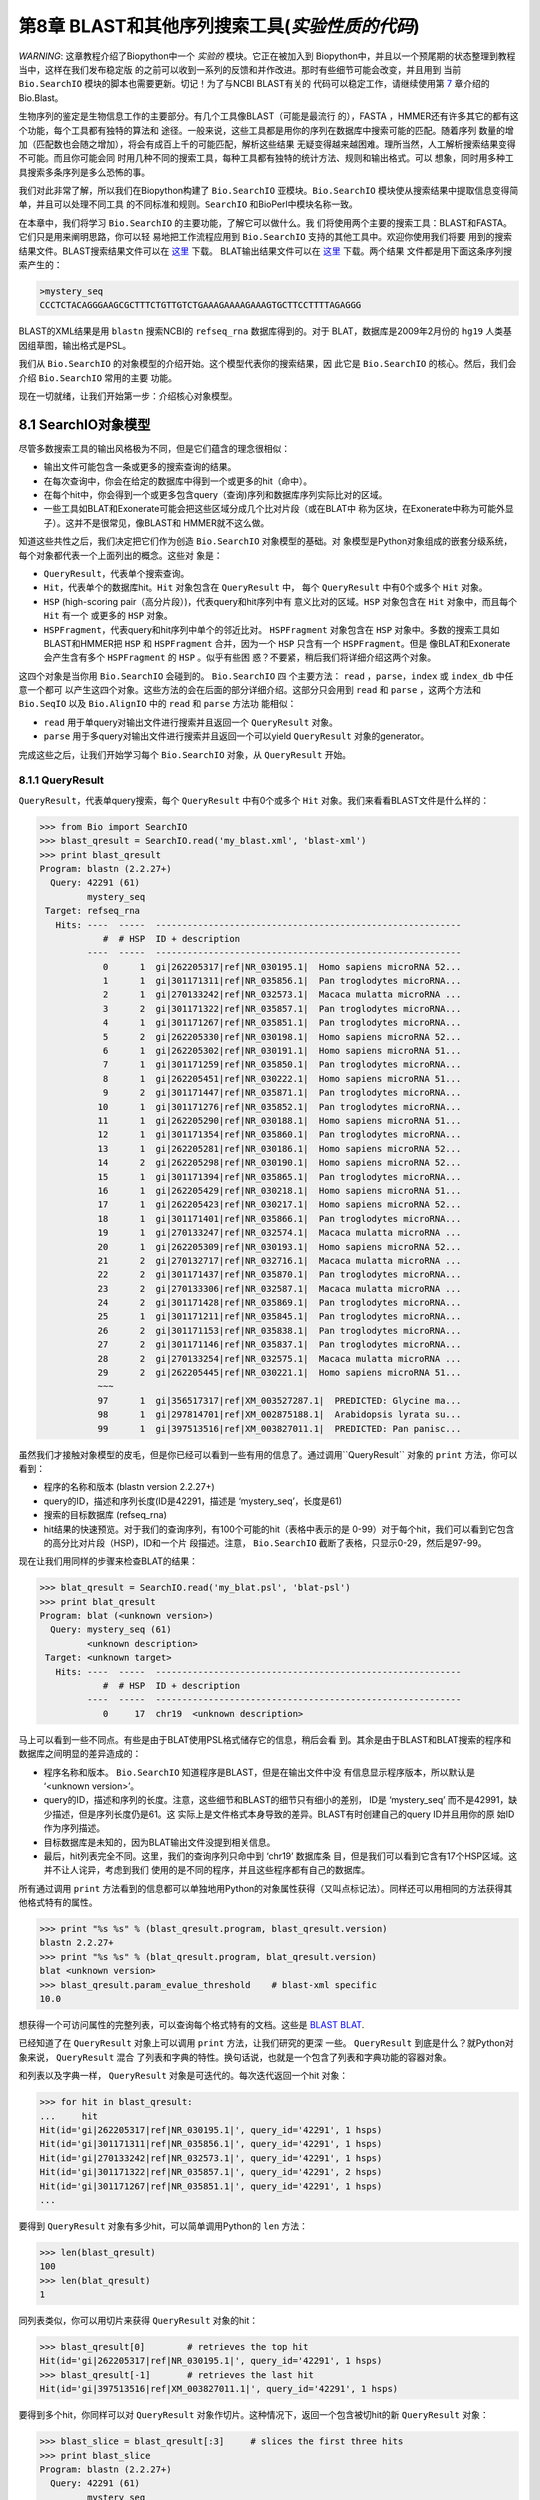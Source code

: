 第8章  BLAST和其他序列搜索工具(*实验性质的代码*)
======================================================================

*WARNING*: 这章教程介绍了Biopython中一个 *实验的* 模块。它正在被加入到
Biopython中，并且以一个预尾期的状态整理到教程当中，这样在我们发布稳定版
的之前可以收到一系列的反馈和并作改进。那时有些细节可能会改变，并且用到
当前 ``Bio.SearchIO`` 模块的脚本也需要更新。切记！为了与NCBI BLAST有关的
代码可以稳定工作，请继续使用第 \ `7 <#chapter:blast>`__ 章介绍的Bio.Blast。

生物序列的鉴定是生物信息工作的主要部分。有几个工具像BLAST（可能是最流行
的），FASTA ，HMMER还有许多其它的都有这个功能，每个工具都有独特的算法和
途径。一般来说，这些工具都是用你的序列在数据库中搜索可能的匹配。随着序列
数量的增加（匹配数也会随之增加），将会有成百上千的可能匹配，解析这些结果
无疑变得越来越困难。理所当然，人工解析搜索结果变得不可能。而且你可能会同
时用几种不同的搜索工具，每种工具都有独特的统计方法、规则和输出格式。可以
想象，同时用多种工具搜索多条序列是多么恐怖的事。

我们对此非常了解，所以我们在Biopython构建了 ``Bio.SearchIO`` 亚模块。``Bio.SearchIO`` 模块使从搜索结果中提取信息变得简单，并且可以处理不同工具
的不同标准和规则。``SearchIO`` 和BioPerl中模块名称一致。

在本章中，我们将学习 ``Bio.SearchIO`` 的主要功能，了解它可以做什么。我
们将使用两个主要的搜索工具：BLAST和FASTA。它们只是用来阐明思路，你可以轻
易地把工作流程应用到 ``Bio.SearchIO`` 支持的其他工具中。欢迎你使用我们将要
用到的搜索结果文件。BLAST搜索结果文件可以在
`这里 <http://biopython.org/SRC/Tests/Tutorial/my_blast.xml>`__ 下载。
BLAT输出结果文件可以在
`这里 <http://biopython.org/SRC/Tests/Tutorial/my_blat.psl>`__ 下载。两个结果
文件都是用下面这条序列搜索产生的：

.. code:: python

    >mystery_seq
    CCCTCTACAGGGAAGCGCTTTCTGTTGTCTGAAAGAAAAGAAAGTGCTTCCTTTTAGAGGG

BLAST的XML结果是用 ``blastn`` 搜索NCBI的 ``refseq_rna`` 数据库得到的。对于
BLAT，数据库是2009年2月份的 ``hg19`` 人类基因组草图，输出格式是PSL。

我们从 ``Bio.SearchIO`` 的对象模型的介绍开始。这个模型代表你的搜索结果，因
此它是 ``Bio.SearchIO`` 的核心。然后，我们会介绍 ``Bio.SearchIO`` 常用的主要
功能。

现在一切就绪，让我们开始第一步：介绍核心对象模型。

8.1  SearchIO对象模型
------------------------------

尽管多数搜索工具的输出风格极为不同，但是它们蕴含的理念很相似：


-  输出文件可能包含一条或更多的搜索查询的结果。
-  在每次查询中，你会在给定的数据库中得到一个或更多的hit（命中）。
-  在每个hit中，你会得到一个或更多包含query（查询)序列和数据库序列实际比对的区域。
-  一些工具如BLAT和Exonerate可能会把这些区域分成几个比对片段（或在BLAT中
   称为区块，在Exonerate中称为可能外显子）。这并不是很常见，像BLAST和
   HMMER就不这么做。

知道这些共性之后，我们决定把它们作为创造 ``Bio.SearchIO`` 对象模型的基础。对
象模型是Python对象组成的嵌套分级系统，每个对象都代表一个上面列出的概念。这些对
象是：

-  ``QueryResult``，代表单个搜索查询。
-  ``Hit``，代表单个的数据库hit。``Hit`` 对象包含在 ``QueryResult`` 中，
   每个 ``QueryResult`` 中有0个或多个 ``Hit`` 对象。
-  ``HSP`` (high-scoring pair（高分片段）)，代表query和hit序列中有
   意义比对的区域。``HSP`` 对象包含在 ``Hit`` 对象中，而且每个 ``Hit`` 有一个
   或更多的 ``HSP`` 对象。   
-  ``HSPFragment``，代表query和hit序列中单个的邻近比对。 ``HSPFragment``
   对象包含在 ``HSP`` 对象中。多数的搜索工具如BLAST和HMMER把 ``HSP`` 和
   ``HSPFragment`` 合并，因为一个 ``HSP`` 只含有一个 ``HSPFragment``。但是
   像BLAT和Exonerate会产生含有多个 ``HSPFragment`` 的 ``HSP`` 。似乎有些困
   惑？不要紧，稍后我们将详细介绍这两个对象。

这四个对象是当你用 ``Bio.SearchIO`` 会碰到的。 ``Bio.SearchIO`` 四
个主要方法： ``read`` ，``parse``，``index`` 或 ``index_db`` 中任意一个都可
以产生这四个对象。这些方法的会在后面的部分详细介绍。这部分只会用到 ``read`` 和
``parse`` ，这两个方法和 ``Bio.SeqIO`` 以及 ``Bio.AlignIO`` 中的 ``read`` 和 ``parse`` 方法功
能相似：

-  ``read`` 用于单query对输出文件进行搜索并且返回一个 ``QueryResult`` 对象。
-  ``parse`` 用于多query对输出文件进行搜索并且返回一个可以yield ``QueryResult`` 对象的generator。

完成这些之后，让我们开始学习每个 ``Bio.SearchIO`` 对象，从 ``QueryResult`` 开始。

8.1.1  QueryResult
~~~~~~~~~~~~~~~~~~

``QueryResult``，代表单query搜索，每个 ``QueryResult`` 中有0个或多个 ``Hit`` 对象。我们来看看BLAST文件是什么样的：

.. code:: python

    >>> from Bio import SearchIO
    >>> blast_qresult = SearchIO.read('my_blast.xml', 'blast-xml')
    >>> print blast_qresult
    Program: blastn (2.2.27+)
      Query: 42291 (61)
             mystery_seq
     Target: refseq_rna
       Hits: ----  -----  ----------------------------------------------------------
                #  # HSP  ID + description                                          
             ----  -----  ----------------------------------------------------------
                0      1  gi|262205317|ref|NR_030195.1|  Homo sapiens microRNA 52...
                1      1  gi|301171311|ref|NR_035856.1|  Pan troglodytes microRNA...
                2      1  gi|270133242|ref|NR_032573.1|  Macaca mulatta microRNA ...
                3      2  gi|301171322|ref|NR_035857.1|  Pan troglodytes microRNA...
                4      1  gi|301171267|ref|NR_035851.1|  Pan troglodytes microRNA...
                5      2  gi|262205330|ref|NR_030198.1|  Homo sapiens microRNA 52...
                6      1  gi|262205302|ref|NR_030191.1|  Homo sapiens microRNA 51...
                7      1  gi|301171259|ref|NR_035850.1|  Pan troglodytes microRNA...
                8      1  gi|262205451|ref|NR_030222.1|  Homo sapiens microRNA 51...
                9      2  gi|301171447|ref|NR_035871.1|  Pan troglodytes microRNA...
               10      1  gi|301171276|ref|NR_035852.1|  Pan troglodytes microRNA...
               11      1  gi|262205290|ref|NR_030188.1|  Homo sapiens microRNA 51...
               12      1  gi|301171354|ref|NR_035860.1|  Pan troglodytes microRNA...
               13      1  gi|262205281|ref|NR_030186.1|  Homo sapiens microRNA 52...
               14      2  gi|262205298|ref|NR_030190.1|  Homo sapiens microRNA 52...
               15      1  gi|301171394|ref|NR_035865.1|  Pan troglodytes microRNA...
               16      1  gi|262205429|ref|NR_030218.1|  Homo sapiens microRNA 51...
               17      1  gi|262205423|ref|NR_030217.1|  Homo sapiens microRNA 52...
               18      1  gi|301171401|ref|NR_035866.1|  Pan troglodytes microRNA...
               19      1  gi|270133247|ref|NR_032574.1|  Macaca mulatta microRNA ...
               20      1  gi|262205309|ref|NR_030193.1|  Homo sapiens microRNA 52...
               21      2  gi|270132717|ref|NR_032716.1|  Macaca mulatta microRNA ...
               22      2  gi|301171437|ref|NR_035870.1|  Pan troglodytes microRNA...
               23      2  gi|270133306|ref|NR_032587.1|  Macaca mulatta microRNA ...
               24      2  gi|301171428|ref|NR_035869.1|  Pan troglodytes microRNA...
               25      1  gi|301171211|ref|NR_035845.1|  Pan troglodytes microRNA...
               26      2  gi|301171153|ref|NR_035838.1|  Pan troglodytes microRNA...
               27      2  gi|301171146|ref|NR_035837.1|  Pan troglodytes microRNA...
               28      2  gi|270133254|ref|NR_032575.1|  Macaca mulatta microRNA ...
               29      2  gi|262205445|ref|NR_030221.1|  Homo sapiens microRNA 51...
               ~~~
               97      1  gi|356517317|ref|XM_003527287.1|  PREDICTED: Glycine ma...
               98      1  gi|297814701|ref|XM_002875188.1|  Arabidopsis lyrata su...
               99      1  gi|397513516|ref|XM_003827011.1|  PREDICTED: Pan panisc...

虽然我们才接触对象模型的皮毛，但是你已经可以看到一些有用的信息了。通过调用``QueryResult`` 对象的 ``print`` 方法，你可以看到：

-  程序的名称和版本 (blastn version 2.2.27+)
-  query的ID，描述和序列长度(ID是42291，描述是 ‘mystery\_seq’，长度是61)
-  搜索的目标数据库 (refseq\_rna)
-  hit结果的快速预览。对于我们的查询序列，有100个可能的hit（表格中表示的是
   0-99）对于每个hit，我们可以看到它包含的高分比对片段（HSP)，ID和一个片
   段描述。注意， ``Bio.SearchIO`` 截断了表格，只显示0-29，然后是97-99。
 
现在让我们用同样的步骤来检查BLAT的结果：

.. code:: python

    >>> blat_qresult = SearchIO.read('my_blat.psl', 'blat-psl')
    >>> print blat_qresult
    Program: blat (<unknown version>)
      Query: mystery_seq (61)
             <unknown description>
     Target: <unknown target>
       Hits: ----  -----  ----------------------------------------------------------
                #  # HSP  ID + description                                          
             ----  -----  ----------------------------------------------------------
                0     17  chr19  <unknown description>                              

马上可以看到一些不同点。有些是由于BLAT使用PSL格式储存它的信息，稍后会看
到。其余是由于BLAST和BLAT搜索的程序和数据库之间明显的差异造成的：

-  程序名称和版本。 ``Bio.SearchIO`` 知道程序是BLAST，但是在输出文件中没
   有信息显示程序版本，所以默认是 ‘<unknown version>’。
-  query的ID，描述和序列的长度。注意，这些细节和BLAST的细节只有细小的差别，
   ID是 ‘mystery\_seq’ 而不是42991，缺少描述，但是序列长度仍是61。这
   实际上是文件格式本身导致的差异。BLAST有时创建自己的query ID并且用你的原
   始ID作为序列描述。
-  目标数据库是未知的，因为BLAT输出文件没提到相关信息。
-  最后，hit列表完全不同。这里，我们的查询序列只命中到 ‘chr19’ 数据库条
   目，但是我们可以看到它含有17个HSP区域。这并不让人诧异，考虑到我们
   使用的是不同的程序，并且这些程序都有自己的数据库。

所有通过调用 ``print`` 方法看到的信息都可以单独地用Python的对象属性获得（又叫点标记法）。同样还可以用相同的方法获得其他格式特有的属性。

.. code:: python

    >>> print "%s %s" % (blast_qresult.program, blast_qresult.version)
    blastn 2.2.27+
    >>> print "%s %s" % (blat_qresult.program, blat_qresult.version)
    blat <unknown version>
    >>> blast_qresult.param_evalue_threshold    # blast-xml specific
    10.0

想获得一个可访问属性的完整列表，可以查询每个格式特有的文档。这些是 
`BLAST <http://biopython.org/DIST/docs/api/Bio.SearchIO.BlastIO-module.html>`__
`BLAT <http://biopython.org/DIST/docs/api/Bio.SearchIO.BlatIO-module.html>`__.

已经知道了在 ``QueryResult`` 对象上可以调用 ``print`` 方法，让我们研究的更深
一些。 ``QueryResult`` 到底是什么？就Python对象来说， ``QueryResult`` 混合
了列表和字典的特性。换句话说，也就是一个包含了列表和字典功能的容器对象。

和列表以及字典一样， ``QueryResult`` 对象是可迭代的。每次迭代返回一个hit
对象：

.. code:: python

    >>> for hit in blast_qresult:
    ...     hit
    Hit(id='gi|262205317|ref|NR_030195.1|', query_id='42291', 1 hsps)
    Hit(id='gi|301171311|ref|NR_035856.1|', query_id='42291', 1 hsps)
    Hit(id='gi|270133242|ref|NR_032573.1|', query_id='42291', 1 hsps)
    Hit(id='gi|301171322|ref|NR_035857.1|', query_id='42291', 2 hsps)
    Hit(id='gi|301171267|ref|NR_035851.1|', query_id='42291', 1 hsps)
    ...

要得到 ``QueryResult`` 对象有多少hit，可以简单调用Python的 ``len`` 方法：

.. code:: python

    >>> len(blast_qresult)
    100
    >>> len(blat_qresult)
    1

同列表类似，你可以用切片来获得 ``QueryResult`` 对象的hit：

.. code:: python

    >>> blast_qresult[0]        # retrieves the top hit
    Hit(id='gi|262205317|ref|NR_030195.1|', query_id='42291', 1 hsps)
    >>> blast_qresult[-1]       # retrieves the last hit
    Hit(id='gi|397513516|ref|XM_003827011.1|', query_id='42291', 1 hsps)

要得到多个hit，你同样可以对 ``QueryResult`` 对象作切片。这种情况下，返回一个包含被切hit的新 ``QueryResult`` 对象：

.. code:: python

    >>> blast_slice = blast_qresult[:3]     # slices the first three hits
    >>> print blast_slice
    Program: blastn (2.2.27+)
      Query: 42291 (61)
             mystery_seq
     Target: refseq_rna
       Hits: ----  -----  ----------------------------------------------------------
                #  # HSP  ID + description                                          
             ----  -----  ----------------------------------------------------------
                0      1  gi|262205317|ref|NR_030195.1|  Homo sapiens microRNA 52...
                1      1  gi|301171311|ref|NR_035856.1|  Pan troglodytes microRNA...
                2      1  gi|270133242|ref|NR_032573.1|  Macaca mulatta microRNA ...

同字典类似，可以通过ID获取hit。如果你知道一个特定的hit ID存在于一个搜索结果中时，特别有用：

.. code:: python

    >>> blast_qresult['gi|262205317|ref|NR_030195.1|']
    Hit(id='gi|262205317|ref|NR_030195.1|', query_id='42291', 1 hsps)

你可以用 ``hits`` 方法获得完整的 ``Hit`` 对象，也可以用 ``hit_keys`` 方法获得完整的 ``Hit`` ID：

.. code:: python

    >>> blast_qresult.hits
    [...]       # list of all hits
    >>> blast_qresult.hit_keys
    [...]       # list of all hit IDs

如果你想确定一个特定的hit是否存在于查询结果中该怎么做呢？可以用 ``in`` 关键字作一个简单的成员检验：

.. code:: python

    >>> 'gi|262205317|ref|NR_030195.1|' in blast_qresult
    True
    >>> 'gi|262205317|ref|NR_030194.1|' in blast_qresult
    False

有时候，只知道一个hit是否存在是不够的，你可能也会想知道hit的排名。 ``index`` 方法可以帮助你：

.. code:: python

    >>> blast_qresult.index('gi|301171437|ref|NR_035870.1|')
    22

记住，我们用的是Python风格的索引，是从0开始。这代表hit的排名是23而不是22。

同样，注意你看的hit排名是基于原始搜索输出文件的本来顺序。不同的搜索工具可
能会基于不同的标准排列hit。

如果原本的hit排序不合你意，可以用 ``QueryResult`` 对象的 ``sort`` 方法。
它和Python的 ``list.sort`` 方法很相似，只是有个是否创建一个新的排序后的
``QueryResult`` 对象的选项。

这里有个用 ``QueryResult.sort`` 方法对hit排序的例子，这个方法基于每个hit
的完整序列长度。对于这个特殊的排序，我们设置 ``in_place`` 参数等于 ``False`` ，
这样排序方法会返回一个新的 ``QueryResult`` 对象，而原来的对象是未排序的。
我们同样可以设置 ``reverse`` 参数等于 `` True `` 以递减排序。

.. code:: python

    >>> for hit in blast_qresult[:5]:   # id and sequence length of the first five hits
    ...     print hit.id, hit.seq_len
    ...
    gi|262205317|ref|NR_030195.1| 61
    gi|301171311|ref|NR_035856.1| 60
    gi|270133242|ref|NR_032573.1| 85
    gi|301171322|ref|NR_035857.1| 86
    gi|301171267|ref|NR_035851.1| 80

    >>> sort_key = lambda hit: hit.seq_len
    >>> sorted_qresult = blast_qresult.sort(key=sort_key, reverse=True, in_place=False)
    >>> for hit in sorted_qresult[:5]:
    ...     print hit.id, hit.seq_len
    ...
    gi|397513516|ref|XM_003827011.1| 6002
    gi|390332045|ref|XM_776818.2| 4082
    gi|390332043|ref|XM_003723358.1| 4079
    gi|356517317|ref|XM_003527287.1| 3251
    gi|356543101|ref|XM_003539954.1| 2936

有 ``in_place`` 参数的好处是可以保留原本的顺序，后面会用到。注意这不是 ``QueryResult.sort`` 的默认行为，需要我们明确地设置 ``in_place`` 为 ``True`` 。

现在，你已经知道使用 ``QueryResult`` 对象。但是，在我们学习 ``Bio.SearchIO`` 
模块下个对象前，先了解下可以让 ``QueryResult`` 对象更易使用的两个方法：
``filter`` 和 ``map`` 方法。

如果你对Python的列表推导式、generator表达式或内建的 ``filter`` 和 ``map`` 
很熟悉，就知道（不知道就是看看吧!)它们在处理list-like的对象时有多有用。
你可以用这些内建的方法来操作 ``QueryResult`` 对象，但是这只对正常list有效，并且可操作性也会受到限制。

这就是为什么 ``QueryResult`` 对象提供自己特有的 ``filter`` 和 ``map`` 
方法。对于 ``filter`` 有相似的 ``hit_filter`` 和 ``hsp_filter`` 方法，
从名称就可以看出，这些方法过滤 ``QueryResult`` 对象的 ``Hit`` 对象或者
``HSP`` 对象。同样的，对于 ``map`` ， ``QueryResult`` 对象同样提供相似
的  ``hit_map`` 和 ``hsp_map`` 方法。这些方法分别应用于 ``QueryResult`` 对象 ``hit`` 或者 ``HSP`` 对象。 

让我们来看看这些方法的功能，从 ``hit_filter`` 开始。这个方法接受一个回调
函数，这个函数检验给定的 ``Hit`` 是否符合你设定的条件。换句话说，这个方法
必须接受一个单独 ``Hit`` 对象作为参数并且返回  ``True`` 或 ``False`` 。 

这里有个用 ``hit_filter`` 筛选出只有一个HSP的 ``Hit`` 对象的例子：

.. code:: python

    >>> filter_func = lambda hit: len(hit.hsps) > 1     # the callback function
    >>> len(blast_qresult)      # no. of hits before filtering
    100
    >>> filtered_qresult = blast_qresult.hit_filter(filter_func)
    >>> len(filtered_qresult)   # no. of hits after filtering
    37
    >>> for hit in filtered_qresult[:5]:    # quick check for the hit lengths
    ...     print hit.id, len(hit.hsps)
    gi|301171322|ref|NR_035857.1| 2
    gi|262205330|ref|NR_030198.1| 2
    gi|301171447|ref|NR_035871.1| 2
    gi|262205298|ref|NR_030190.1| 2
    gi|270132717|ref|NR_032716.1| 2

``hsp_filter`` 和 ``hit_filter`` 功能相同，只是它过滤每个hit中的 ``HSP`` 对象，
而不是 ``Hit`` 。

对于 ``map`` 方法，同样接受一个回调函数作为参数。但是回调函数返回修改过的 ``Hit`` 或 ``HSP`` 对象（取决于你是否使用 ``hit_map`` 或 ``hsp_map`` 方法），
而不是返回 ``True`` 或 ``False``。

来看一个用 ``hit_map`` 方法来重命名hit ID的例子：

.. code:: python

    >>> def map_func(hit):
    ...     hit.id = hit.id.split('|')[3]   # renames 'gi|301171322|ref|NR_035857.1|' to 'NR_035857.1'
    ...     return hit
    ...
    >>> mapped_qresult = blast_qresult.hit_map(map_func)
    >>> for hit in mapped_qresult[:5]:
    ...     print hit.id
    NR_030195.1
    NR_035856.1
    NR_032573.1
    NR_035857.1
    NR_035851.1

同样的， ``hsp_map`` 和 ``hit_map`` 作用相似, 但是作用于 ``HSP`` 对象而不是 ``Hit`` 对象。

8.1.2  Hit
~~~~~~~~~~

``Hit`` 对象代表从单个数据库获得所有查询结果。在 ``Bio.SearchIO`` 对象等级中是二级容器。它们被包含在 ``QueryResult`` 对象中，同时它们又包含 ``HSP`` 对象。

看看它们是什么样的，从我们的BLAST搜索开始：

.. code:: python

    >>> from Bio import SearchIO
    >>> blast_qresult = SearchIO.read('my_blast.xml', 'blast-xml')
    >>> blast_hit = blast_qresult[3]    # fourth hit from the query result

.. code:: python

    >>> print blast_hit
    Query: 42291
           mystery_seq
      Hit: gi|301171322|ref|NR_035857.1| (86)
           Pan troglodytes microRNA mir-520c (MIR520C), microRNA
     HSPs: ----  --------  ---------  ------  ---------------  ---------------------
              #   E-value  Bit score    Span      Query range              Hit range
           ----  --------  ---------  ------  ---------------  ---------------------
              0   8.9e-20     100.47      60           [1:61]                [13:73]
              1   3.3e-06      55.39      60           [0:60]                [13:73]

可以看到我们获得了必要的信息：

-  query的ID和描述信息。一个hit总是和一个query绑定，所以我们同样希望记录原始
   query。这些值可以通过 ``query_id`` 和  ``query_description`` 属性从hit
   中获取。
-  我们同样得到了hit的ID、描述和序列全长。它们可以分别通过 ``id``，
   ``description``，和 ``seq_len`` 获取。
-  最后，有一个hit含有的HSP的简短信息表。在每行中，HSP重要信息被
   列出来：HSP索引，e值，得分，长度（包括gap），query坐标和hit坐标。

现在，和BLAT结果作对比。记住，在BLAT搜索结果中，我们发现有一个含有17HSP的hit。

.. code:: python

    >>> blat_qresult = SearchIO.read('my_blat.psl', 'blat-psl')
    >>> blat_hit = blat_qresult[0]      # the only hit
    >>> print blat_hit
    Query: mystery_seq
           <unknown description>
      Hit: chr19 (59128983)
           <unknown description>
     HSPs: ----  --------  ---------  ------  ---------------  ---------------------
              #   E-value  Bit score    Span      Query range              Hit range
           ----  --------  ---------  ------  ---------------  ---------------------
              0         ?          ?       ?           [0:61]    [54204480:54204541]
              1         ?          ?       ?           [0:61]    [54233104:54264463]
              2         ?          ?       ?           [0:61]    [54254477:54260071]
              3         ?          ?       ?           [1:61]    [54210720:54210780]
              4         ?          ?       ?           [0:60]    [54198476:54198536]
              5         ?          ?       ?           [0:61]    [54265610:54265671]
              6         ?          ?       ?           [0:61]    [54238143:54240175]
              7         ?          ?       ?           [0:60]    [54189735:54189795]
              8         ?          ?       ?           [0:61]    [54185425:54185486]
              9         ?          ?       ?           [0:60]    [54197657:54197717]
             10         ?          ?       ?           [0:61]    [54255662:54255723]
             11         ?          ?       ?           [0:61]    [54201651:54201712]
             12         ?          ?       ?           [8:60]    [54206009:54206061]
             13         ?          ?       ?          [10:61]    [54178987:54179038]
             14         ?          ?       ?           [8:61]    [54212018:54212071]
             15         ?          ?       ?           [8:51]    [54234278:54234321]
             16         ?          ?       ?           [8:61]    [54238143:54238196]

我们得到了和前面看到的BLAST hit详细程度相似的结果。但是有些不同点需要解释：

-  e-value和bit score列的值。因为BLAT HSP没有e-values和bit scores，默
   认显示‘?’.
-  span列是怎么回事呢？span值本来是显示完整的比对长度，包含所有的残基和
   gap。但是PSL格式目前还不支持这些信息并且 ``Bio.SearchIO`` 也不打算去猜它到底是多少，所有我们得到了和e-value以及bit score列相同的 ‘?’。 

就Python对象来说， ``Hit`` 和列表行为最相似，但是额外含有 ``HSP`` 。如果
你对列表熟悉，在使用 ``Hit`` 对象是不会遇到困难。

和列表一样， ``Hit`` 对象是可迭代的，并且每次迭代返回一个 ``HSP`` 对象：

.. code:: python

    >>> for hsp in blast_hit:
    ...     hsp
    HSP(hit_id='gi|301171322|ref|NR_035857.1|', query_id='42291', 1 fragments)
    HSP(hit_id='gi|301171322|ref|NR_035857.1|', query_id='42291', 1 fragments)

你可以对 ``Hit`` 对象调用 ``len`` 方法查看它含有多少个 ``HSP`` 对象：

.. code:: python

    >>> len(blast_hit)
    2
    >>> len(blat_hit)
    17

你可以对 ``Hit`` 对象作切片取得单个或多个 ``HSP`` 对象，和 ``QueryResult``
一样，如果切取多个 ``HSP``  ，会返回包含被切片 ``HSP``  的一个新 ``Hit`` 对象。

.. code:: python

    >>> blat_hit[0]                 # retrieve single items
    HSP(hit_id='chr19', query_id='mystery_seq', 1 fragments)
    >>> sliced_hit = blat_hit[4:9]  # retrieve multiple items
    >>> len(sliced_hit)
    5
    >>> print sliced_hit
    Query: mystery_seq
           <unknown description>
      Hit: chr19 (59128983)
           <unknown description>
     HSPs: ----  --------  ---------  ------  ---------------  ---------------------
              #   E-value  Bit score    Span      Query range              Hit range
           ----  --------  ---------  ------  ---------------  ---------------------
              0         ?          ?       ?           [0:60]    [54198476:54198536]
              1         ?          ?       ?           [0:61]    [54265610:54265671]
              2         ?          ?       ?           [0:61]    [54238143:54240175]
              3         ?          ?       ?           [0:60]    [54189735:54189795]
              4         ?          ?       ?           [0:61]    [54185425:54185486]

你同样可以对一个 ``Hit`` 里的 ``HSP``  排序，和你在 ``QueryResult`` 对象
中看到的方法一样。

最后，同样可以对 ``Hit`` 对象使用 ``filter`` 和 ``map`` 方法。和 ``QueryResult`` 
不同， ``Hit`` 对象只有一种 ``filter`` (``Hit.filter``) 和一种 ``map`` (``Hit.map``)。

8.1.3  HSP
~~~~~~~~~~

``HSP`` (高分片段)代表hit序列中的一个区域，该区域包含对于查询序列有意义的
比对。它包含了你的查询序列和一个数据库条目之间精确的匹配。由于匹配取决于
序列搜索工具的算法， ``HSP``  含有大部分统计信息，这些统计是由搜索工具计
算得到的。这使得不同搜索工具的 ``HSP``  对象之间的差异和你在 ``QueryResult`` 
以及 ``Hit`` 对象看到的差异更加明显。

我们来看看BLAST和BLAT搜索的例子。先看BLAST HSP：

.. code:: python

    >>> from Bio import SearchIO
    >>> blast_qresult = SearchIO.read('my_blast.xml', 'blast-xml')
    >>> blast_hsp = blast_qresult[0][0]    # first hit, first hsp

.. code:: python

    >>> print blast_hsp
          Query: 42291 mystery_seq
            Hit: gi|262205317|ref|NR_030195.1| Homo sapiens microRNA 520b (MIR520...
    Query range: [0:61] (1)
      Hit range: [0:61] (1)
    Quick stats: evalue 4.9e-23; bitscore 111.29
      Fragments: 1 (61 columns)
         Query - CCCTCTACAGGGAAGCGCTTTCTGTTGTCTGAAAGAAAAGAAAGTGCTTCCTTTTAGAGGG
                 |||||||||||||||||||||||||||||||||||||||||||||||||||||||||||||
           Hit - CCCTCTACAGGGAAGCGCTTTCTGTTGTCTGAAAGAAAAGAAAGTGCTTCCTTTTAGAGGG

和 ``QueryResult`` 以及 ``Hit`` 类似，调用 ``HSP``  的 ``print`` 方法,
显示细节：

-  有query和hit的ID以及描述。我们需要这些来识别我们的 ``HSP``  。
-  我们同样得到了query和hit序列的匹配范围。这里用的的切片标志着范围的表示
   是使用Python的索引风格（从0开始，半开区间）。圆括号里的数字表示正负链。
   这里，两条序列都是正链。
-  还有一些简短统计：e-value和bitscore。
-  还有一些HSP片段的信息。现在可以忽略，稍后会解释。
-  最后，还有query和hit的比对。

这些信息可以用点标记从它们本身获得，和 ``Hit`` 以及 ``QueryResult`` 相同： 

.. code:: python

    >>> blast_hsp.query_range
    (0, 61)

.. code:: python

    >>> blast_hsp.evalue
    4.91307e-23

它们并不是仅有的属性， ``HSP``  对象有一系列的属性，使得获得它们的具体信
息更加容易。下面是一些例子：

.. code:: python

    >>> blast_hsp.hit_start         # start coordinate of the hit sequence
    0
    >>> blast_hsp.query_span        # how many residues in the query sequence
    61
    >>> blast_hsp.aln_span          # how long the alignment is
    61

查看 ``HSP``
`文档 <http://biopython.org/DIST/docs/api/Bio.SearchIO._model.hsp-module.html>`__
获取完整的属性列表。

不仅如此，每个搜索工具通常会对它的 ``HSP``  对象作统计学或其他细节计算。例如，一个
XML BLAST搜索同样输出gap以及相同的残基数量。这些属性可以像这样被获取：

.. code:: python

    >>> blast_hsp.gap_num       # number of gaps
    0
    >>> blast_hsp.ident_num     # number of identical residues
    61

这些细节是格式特异的；它们可能不会出现在其他的格式中。要知道哪些细节在给
定的序列搜索工具中是存在的，你应该查看那种格式的在 ``Bio.SearchIO`` 中的
文档。或者可以用 ``.__dict__.keys()`` 获得快速列表：

.. code:: python

    >>> blast_hsp.__dict__.keys()
    ['bitscore', 'evalue', 'ident_num', 'gap_num', 'bitscore_raw', 'pos_num', '_items']

最后，你可能已经注意到了，我们HSP的 ``query`` 和 ``hit`` 属性不只是规律字符串： 


.. code:: python

    >>> blast_hsp.query
    SeqRecord(seq=Seq('CCCTCTACAGGGAAGCGCTTTCTGTTGTCTGAAAGAAAAGAAAGTGCTTCCTTT...GGG', DNAAlphabet()), id='42291', name='aligned query sequence', description='mystery_seq', dbxrefs=[])
    >>> blast_hsp.hit
    SeqRecord(seq=Seq('CCCTCTACAGGGAAGCGCTTTCTGTTGTCTGAAAGAAAAGAAAGTGCTTCCTTT...GGG', DNAAlphabet()), id='gi|262205317|ref|NR_030195.1|', name='aligned hit sequence', description='Homo sapiens microRNA 520b (MIR520B), microRNA', dbxrefs=[])

它们是你已经在第 \ `4 <#chapter:SeqRecord>`__ 章看到过的 ``SeqRecord`` 对象！
意味着你可以对 ``SeqRecord`` 对象做的各种有趣的事同样适用于 ``HSP.query`` 和 ``HSP.hit`` 对象。

现在 ``HSP``  对象有个 ``alignment`` 属性（一个 ``MultipleSeqAlignment`` 
对象）应该不会让你感到惊讶：

.. code:: python

    >>> print blast_hsp.aln
    DNAAlphabet() alignment with 2 rows and 61 columns
    CCCTCTACAGGGAAGCGCTTTCTGTTGTCTGAAAGAAAAGAAAG...GGG 42291
    CCCTCTACAGGGAAGCGCTTTCTGTTGTCTGAAAGAAAAGAAAG...GGG gi|262205317|ref|NR_030195.1|


探索完BLAST HSP对象，让我们看看来自BLAT结果的不一样的HSP。我们将对它调用 ``print`` 方法： 

.. code:: python

    >>> blat_qresult = SearchIO.read('my_blat.psl', 'blat-psl')
    >>> blat_hsp = blat_qresult[0][0]       # first hit, first hsp
    >>> print blat_hsp
          Query: mystery_seq <unknown description>
            Hit: chr19 <unknown description>
    Query range: [0:61] (1)
      Hit range: [54204480:54204541] (1)
    Quick stats: evalue ?; bitscore ?
      Fragments: 1 (? columns)

一些输出你应该已经猜到了。我们得到了查询序列、hit ID、描述以及序列坐标。
evalue和bitscore的值是 ‘?’ ，因为BLAT HSP并没有这些属性。但是最大的不同
是你看不到任何的序列比对展示。如果你看的更仔细，PSL格式本身并没有任何的
hit和query序列，所以 ``Bio.SearchIO`` 不会创建任何序列或者比对对象。如果
你尝试获取 ``HSP.query`` ，``HSP.hit`` ， 或者 ``HSP.aln`` 属性会怎么样
呢？你会得到这些属性的默认值 ``None`` ：

.. code:: python

    >>> blat_hsp.hit is None
    True
    >>> blat_hsp.query is None
    True
    >>> blat_hsp.aln is None
    True

这并不影响其他的属性。例如，你仍然可以获取query和hit比对的长度。尽管不显
示任何的属性，但是PSL格式还是有这些信息的，所以 ``Bio.SearchIO`` 可以抽
提出这些信息。

.. code:: python

    >>> blat_hsp.query_span     # length of query match
    61
    >>> blat_hsp.hit_span       # length of hit match
    61

其他格式特异的属性同样被展示出来：

.. code:: python

    >>> blat_hsp.score          # PSL score
    61
    >>> blat_hsp.mismatch_num   # the mismatch column
    0

到目前为止，一切还不错？当你看到BLAT结果中不同的HSP时，事情变得更有趣了。
你可能会回想起在BLAT搜索中，有时我们把结果分成 ‘blocks’ 。这些区块是必需比对片段，可能会有些内含子在它们之间。

让我们看看 ``Bio.SearchIO`` 怎么处理包含多个区块的BLAT HSP：

.. code:: python

    >>> blat_hsp2 = blat_qresult[0][1]      # first hit, second hsp
    >>> print blat_hsp2
          Query: mystery_seq <unknown description>
            Hit: chr19 <unknown description>
    Query range: [0:61] (1)
      Hit range: [54233104:54264463] (1)
    Quick stats: evalue ?; bitscore ?
      Fragments: ---  --------------  ----------------------  ----------------------
                   #            Span             Query range               Hit range
                 ---  --------------  ----------------------  ----------------------
                   0               ?                  [0:18]     [54233104:54233122]
                   1               ?                 [18:61]     [54264420:54264463]

怎么回事？我们仍然得到了一些必要的信息：ID，描述信息，坐标和快速统计，和
你前面看到的一样。但是片段信息完全不同。我们得到了有两行数据的表格，而不是显示 ‘Fragment: 1’。

这就是 ``Bio.SearchIO`` 处理含有多片段HSP的方式。和前面提到的一样，一个
HSP比对可能会被内含子分成多个片段。内含子不是query-hit匹配的一部分，所以
它们不能被当成query或hit序列的一部分。但是，它们确实影响我们处理序列坐标，
所以我们不能忽视。

看看上面的HSP的hit坐标。在 ``Hit range`` 区域，我们看到坐标是
``[54233104:54264463]``。但是看看表格中的行，我们发现不是坐标跨度的所有区域
都能匹配我们的query。特殊的是，间断区域从 ``54233122`` 到 ``54264420`` 。

你可能会问，为什么query坐标好像是邻近的?这是很好的。在这个例子中，query是连续的（无间断区域），但是hit却不是。

所有的这些属性都是可以直接从HSP获取的，通过这样的方式：

.. code:: python

    >>> blat_hsp2.hit_range         # hit start and end coordinates of the entire HSP
    (54233104, 54264463)
    >>> blat_hsp2.hit_range_all     # hit start and end coordinates of each fragment
    [(54233104, 54233122), (54264420, 54264463)]
    >>> blat_hsp2.hit_span          # hit span of the entire HSP
    31359
    >>> blat_hsp2.hit_span_all      # hit span of each fragment
    [18, 43]
    >>> blat_hsp2.hit_inter_ranges  # start and end coordinates of intervening regions in the hit sequence
    [(54233122, 54264420)]
    >>> blat_hsp2.hit_inter_spans   # span of intervening regions in the hit sequence
    [31298]

这些属性中大多数都不能简单地从PSL文件获得，但是当你分析PSL文件时，
``Bio.SearchIO`` 会动态地帮你计算。它需要的只是每个片段的开始和结束坐标。

``query``， ``hit``， 和 ``aln`` 属性又是什么情况？如果HSP含有多个片段，
你就不能使用这些属性，因为它们只取回单个 ``SeqRecord`` 或
``MultipleSeqAlignment`` 对象。但是，你可以用相应的 ``*_all`` 方法：
``query_all``， ``hit_all``， 和 ``aln_all``。 这些属性会返回包含每个HSP
片段的 ``SeqRecord`` 或 ``MultipleSeqAlignment`` 对象的列表。还有其他相同
功能的属性，也就是只对只有一个片段的HSP有效。查看 ``HSP``
`文档 <http://biopython.org/DIST/docs/api/Bio.SearchIO._model.hsp-module.html>`__
获得完整的列表。

最后，想要检查是否是多片段HSP，你可以用 ``is_fragmented`` 属性：

.. code:: python

    >>> blat_hsp2.is_fragmented     # BLAT HSP with 2 fragments
    True
    >>> blat_hsp.is_fragmented      # BLAT HSP from earlier, with one fragment
    False

在进入下部分之前，你只需要了解我们可以对 ``HSP`` 对象使用切片，和
``QueryResult`` 或 ``Hit`` 对象一样。当你使用切片的时候，会返回一个
``HSPFragment`` 对象。

8.1.4  HSP片段
~~~~~~~~~~~~~~~~~~

``HSPFragment`` 代表query和hit之间单个连续匹配。应该把它当作对象模型
和搜索结果的核心，因为它决定你的搜索是否有结果。

在多数情况下，你不必直接处理 ``HSPFragment`` 对象，因为没有那么多搜索工具
断裂它们的HSP。当你确实需要处理它们时，需要记住的是 ``HSPFragment`` 对象
要被写地尽量压缩。在多数情况下，它们仅仅包含直接与序列有关的属性：正负链，
阅读框，字母表，位置坐标，序列本身以及它们的ID和描述。

当你对 ``HSPFragment`` 对象调用 ``print`` 方法时，这些属性可以非常简单地显示
出来。这里有个从我们BLAST搜索得到的例子：

.. code:: python

    >>> from Bio import SearchIO
    >>> blast_qresult = SearchIO.read('my_blast.xml', 'blast-xml')
    >>> blast_frag = blast_qresult[0][0][0]    # first hit, first hsp, first fragment
    >>> print blast_frag
          Query: 42291 mystery_seq
            Hit: gi|262205317|ref|NR_030195.1| Homo sapiens microRNA 520b (MIR520...
    Query range: [0:61] (1)
      Hit range: [0:61] (1)
      Fragments: 1 (61 columns)
         Query - CCCTCTACAGGGAAGCGCTTTCTGTTGTCTGAAAGAAAAGAAAGTGCTTCCTTTTAGAGGG
                 |||||||||||||||||||||||||||||||||||||||||||||||||||||||||||||
           Hit - CCCTCTACAGGGAAGCGCTTTCTGTTGTCTGAAAGAAAAGAAAGTGCTTCCTTTTAGAGGG

在这个水平上，BLAT和BLAST片段看起来非常相似，除了没有出现的query和hit序列：

.. code:: python

    >>> blat_qresult = SearchIO.read('my_blat.psl', 'blat-psl')
    >>> blat_frag = blat_qresult[0][0][0]    # first hit, first hsp, first fragment
    >>> print blat_frag
          Query: mystery_seq <unknown description>
            Hit: chr19 <unknown description>
    Query range: [0:61] (1)
      Hit range: [54204480:54204541] (1)
      Fragments: 1 (? columns)

在所有情况下，这些属性都可以通过我们最爱的点标记访问。一些例子：

.. code:: python

    >>> blast_frag.query_start      # query start coordinate
    0
    >>> blast_frag.hit_strand       # hit sequence strand
    1
    >>> blast_frag.hit              # hit sequence, as a SeqRecord object
    SeqRecord(seq=Seq('CCCTCTACAGGGAAGCGCTTTCTGTTGTCTGAAAGAAAAGAAAGTGCTTCCTTT...GGG', DNAAlphabet()), id='gi|262205317|ref|NR_030195.1|', name='aligned hit sequence', description='Homo sapiens microRNA 520b (MIR520B), microRNA', dbxrefs=[])

8.2  一个关于标准和惯例的注意事项
-------------------------------------------

在我们进入到主要功能前，你需要知道 ``Bio.SearchIO`` 使用的一些标准。如果
你已经接触过多序列搜索工具，你可能必须面对每个程序处理事情方式不同的问题，
如序列位置坐标。这可能不是一个令人高兴的经历，因为这些搜索工具通常有它们
自己的标准。例如，一种工具可能使用“从1开始”(one-based)的坐标，而其他工具
使用“从0开始”(zero-based)的坐标。或者，一种程序在处理负链时，可能会反转
开始和结束坐标，而其他程序确不会。简而言之，会产生一些必须要处理的混乱。

我们意识到这种问题，并且打算在 ``Bio.SearchIO`` 中解决。毕竟， ``Bio.SearchIO`` 的目标之一就是创建一个通用简单的接口来处理多种不同的搜索
输出文件。意味着要制定一个超越你所见的对象模型的标准。

现在，你可能抱怨，”不要又来一个标准“。好吧，最后我们必须选择一个标准，这
是必须的。并且，我们并不是创造一个全新的事物；只是采用一个我们觉得对Python
使用者最好的标准（这是Biopython，毕竟）。

在使用 ``Bio.SearchIO`` 时你可以认为有个三个隐含的标准：

-  第一个适用于序列坐标。在 ``Bio.SearchIO`` 模块中，所有序列坐标遵循Python
   的坐标风格：
   从0开始，半开区间。例如，在一个BLAST XML输出文件中，HSP的起始和结束坐标
   是10和28，它们在 ``Bio.SearchIO`` 中将变成9和28。起始坐标变成9因为Python
   中索引是从0开始，而结束坐标仍然是28因为Python索引删除了区间中最后一个
   项目。
-  第二个是关于序列坐标顺序。在 ``Bio.SearchIO`` 中，开始坐标总是小于或
   等于结束坐标。但是这不是在所有的序列搜索工具中都始终适用。因为当序列
   为负链时，起始坐标会更大一些。
-  最后一个标准是关于链和阅读框的值。对于链值，只有四个可选值： ``1`` (正链)， ``-1`` (负链)， ``0`` (蛋白序列)， 和 ``None`` (无链)。对于阅读框，
   可选值是从 ``-3`` 至 ``3`` 的整型以及 ``None`` 。
   
注意，这些标准只是存在于 ``Bio.SearchIO`` 对象中。如果你把 ``Bio.SearchIO`` 
对象写入一种输出格式， ``Bio.SearchIO`` 会使用该格式的标准来输出。它并不
强加它的标准到你的输出文件。

8.3  读取搜索输出文件
--------------------------------

有两个方法，你可以用来读取搜索输出文件到 ``Bio.SearchIO`` 对象： ``read`` 和 ``parse``。
它们和其他亚模块如 ``Bio.SeqIO`` 或 ``Bio.AlignIO`` 中的 ``read`` 和 ``parse`` 方法在
本质上是相似的。你都需要提供搜索输出文件名和文件格式名，都是Python字符串类型。你可以
查阅文档来获得 ``Bio.SearchIO`` 可以识别的格式清单。

``Bio.SearchIO.read`` 用于读取单query的搜索输出文件并且返回一个 ``QueryResult`` 对象。你在前面的例子中已经看到过 ``read`` 的使用了。
你没看到的是， ``read`` 同样接受额外的关键字参数，取决于文件的格式。

这里有一些例子。在第一个例子中，我们和前面一样用 ``read`` 读BLAST表格输出
文件。在第二个例子中，我们用一个关键字来修饰，所以它分析带有注释的BLAST
表格变量。

.. code:: python

    >>> from Bio import SearchIO
    >>> qresult = SearchIO.read('tab_2226_tblastn_003.txt', 'blast-tab')
    >>> qresult
    QueryResult(id='gi|16080617|ref|NP_391444.1|', 3 hits)
    >>> qresult2 = SearchIO.read('tab_2226_tblastn_007.txt', 'blast-tab', comments=True)
    >>> qresult2
    QueryResult(id='gi|16080617|ref|NP_391444.1|', 3 hits)

这些关键字在不同的文件格式中是不一样的。查看格式文档，看看它是否有关键字参数来控制它的分析器行为。

对于 ``Bio.SearchIO.parse``，是用来读取含有任意数量query的搜索输出文件。
这个方法返回一个generator对象，在每次迭代中yield一个 ``QueryResult`` 对象。
和 ``Bio.SearchIO.read`` 一样，它同样接受格式特异的关键字参数：

.. code:: python

    >>> from Bio import SearchIO
    >>> qresults = SearchIO.parse('tab_2226_tblastn_001.txt', 'blast-tab')
    >>> for qresult in qresults:
    ...     print qresult.id
    gi|16080617|ref|NP_391444.1|
    gi|11464971:4-101
    >>> qresults2 = SearchIO.parse('tab_2226_tblastn_005.txt', 'blast-tab', comments=True)
    >>> for qresult in qresults2:
    ...     print qresult.id
    random_s00
    gi|16080617|ref|NP_391444.1|
    gi|11464971:4-101

8.4  用索引处理含有大量搜索输出的文件
---------------------------------------------------------

有时，你得到了一个包含成百上千个query的搜索输出文件要分析，你当然可以使用
``Bio.SearchIO.parse`` 来处理，但是如果你仅仅需要访问少数query的话，效率
是及其低下的。这是因为 ``parse`` 会分析所有的query，直到找到你感兴趣。

在这种情况下，理想的选择是用 ``Bio.SearchIO.index`` 或 ``Bio.SearchIO.index_db`` 
来索引文件。如果名字听起来很熟悉，是因为你之前已经见过了，在
Section \ `5.4.2 <#sec:SeqIO-index>`__。这些方法和 ``Bio.SeqIO`` 
中相应的方法行为很相似，只是多了些格式特异的关键字参数。

这里有一些例子。你可以只用文件名和格式名来 ``index`` 

.. code:: python

    >>> from Bio import SearchIO
    >>> idx = SearchIO.index('tab_2226_tblastn_001.txt', 'blast-tab')
    >>> sorted(idx.keys())
    ['gi|11464971:4-101', 'gi|16080617|ref|NP_391444.1|']
    >>> idx['gi|16080617|ref|NP_391444.1|']
    QueryResult(id='gi|16080617|ref|NP_391444.1|', 3 hits)

或者依旧使用格式特异的关键字参数：

.. code:: python

    >>> idx = SearchIO.index('tab_2226_tblastn_005.txt', 'blast-tab', comments=True)
    >>> sorted(idx.keys())
    ['gi|11464971:4-101', 'gi|16080617|ref|NP_391444.1|', 'random_s00']
    >>> idx['gi|16080617|ref|NP_391444.1|']
    QueryResult(id='gi|16080617|ref|NP_391444.1|', 3 hits)

或者使用 ``key_function`` 参数，和 ``Bio.SeqIO`` 中一样：

.. code:: python

    >>> key_function = lambda id: id.upper()    # capitalizes the keys
    >>> idx = SearchIO.index('tab_2226_tblastn_001.txt', 'blast-tab', key_function=key_function)
    >>> sorted(idx.keys())
    ['GI|11464971:4-101', 'GI|16080617|REF|NP_391444.1|']
    >>> idx['GI|16080617|REF|NP_391444.1|']
    QueryResult(id='gi|16080617|ref|NP_391444.1|', 3 hits)

``Bio.SearchIO.index_db`` 和 ``index`` 作用差不多，不同的只是它把query
偏移量写入一个SQLite数据库文件中。

8.5  写入和转换搜索输出文件
-----------------------------------------------

有时候，读取一个搜索输出文件，作些调整并写到一个新的文件是很有用的。
``Bio.SearchIO`` 提供了一个 ``write`` 方法，让你可以准确地完成这种工作。
它需要的参数是：一个可迭代返回 ``QueryResult`` 的对象，输出文件名，输出文件
格式和一些可选的格式特异的关键字参数。它返回一个4项目的元组，分别代表
被写入的 ``QueryResult``， ``Hit``， ``HSP``， 和 ``HSPFragment`` 对象的数量。 

.. code:: python

    >>> from Bio import SearchIO
    >>> qresults = SearchIO.parse('mirna.xml', 'blast-xml')     # read XML file
    >>> SearchIO.write(qresults, 'results.tab', 'blast-tab')    # write to tabular file
    (3, 239, 277, 277)

你应该注意，不同的文件格式需要 ``QueryResult``， ``Hit``， ``HSP`` 和
``HSPFragment`` 对象的不同属性。如果这些属性不存在，那么将不能写入。
也就是，你想写入的格式可能有时也会失效。举个例子，如果你读取一个BLASTXML文件，
你就不能将结果写入PSL文件，因为PSL文件需要一些属性，而这些属性BLAST却不能
提供（如重复匹配的数量）。如果你确实想写到PSL，可以手工设置这些属性。

和 ``read``， ``parse``， ``index`` 和 ``index_db`` 相似， ``write`` 同
样接受格式特异的关键字参数。查阅文档获得 ``Bio.SearchIO`` 可写格式和这些
格式的参数的完整清单。

最后， ``Bio.SearchIO`` 同样提供一个 ``convert`` 方法，可以理解为 ``Bio.SearchIO.parse`` 和 ``Bio.SearchIO.write`` 的简单替代方法。使用 ``convert`` 方法的例子如下：

.. code:: python

    >>> from Bio import SearchIO
    >>> SearchIO.convert('mirna.xml', 'blast-xml', 'results.tab', 'blast-tab')
    (3, 239, 277, 277)

因为 ``convert`` 使用 ``write`` 方法，所以只有所有需要的属性都存在时，格式
转换才能正常工作。这里由于BLAST XML文件提供BLAST 表格文件所需的所有默认值，
格式转换才能正常完成。但是，其他格式转换就可能不会正常工作，因为你需要先手工指定所需的属性。

